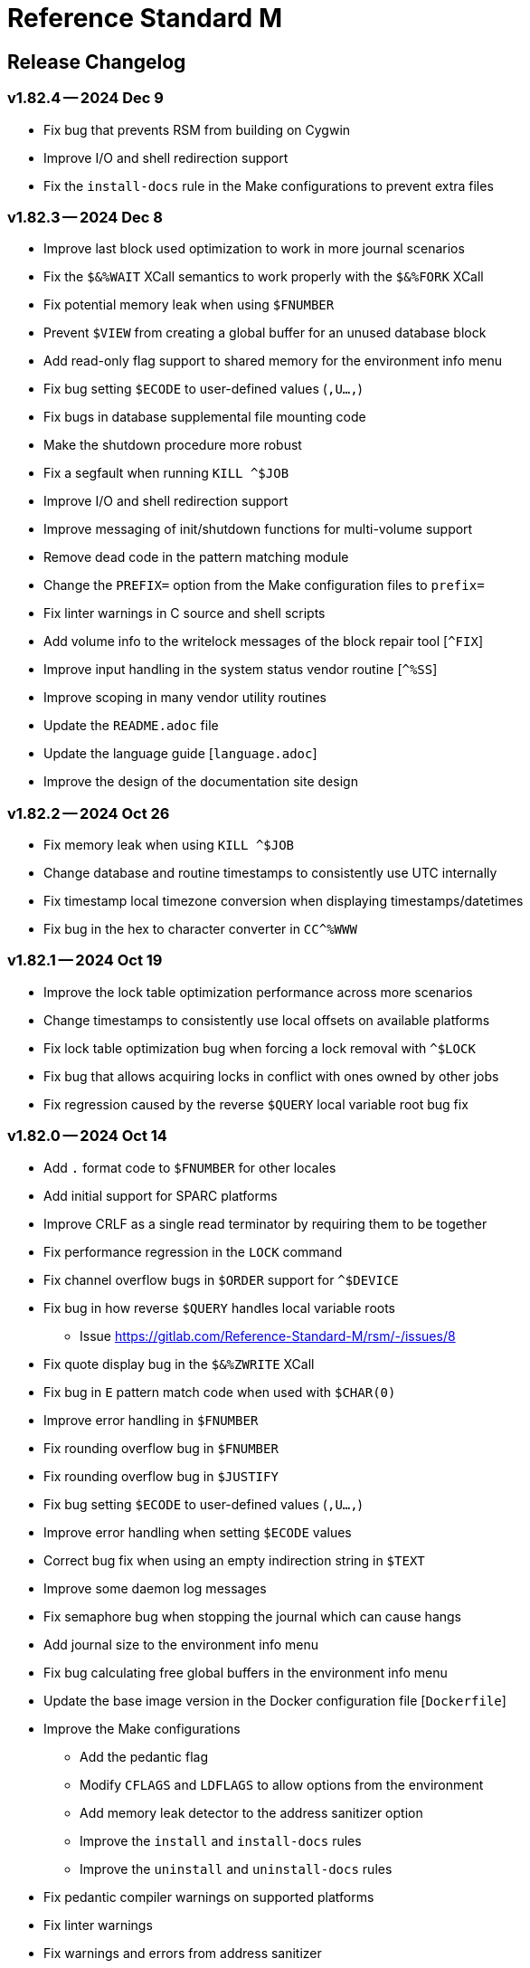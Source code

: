////
Package: Reference Standard M
File:    CHANGELOG.adoc
Summary: Log of changes for each release

David Wicksell <dlw@linux.com>
Copyright © 2020-2024 Fourth Watch Software LC
https://gitlab.com/Reference-Standard-M/rsm

Based on MUMPS V1 by Raymond Douglas Newman
Copyright © 1999-2003
https://gitlab.com/Reference-Standard-M/mumpsv1

Permission is granted to copy, distribute and/or modify this document under
the terms of the GNU Free Documentation License, Version 1.3 or any later
version published by the Free Software Foundation; with no Invariant
Sections, with no Front-Cover texts, and with no Back-Cover Texts.

You should have received a copy of the GNU Free Documentation License along
with this program. If not, see https://www.gnu.org/licenses/.

SPDX-FileCopyrightText:  © 2020 David Wicksell <dlw@linux.com>
SPDX-License-Identifier: GFDL-1.3-no-invariants-or-later
////

:source-highlighter: highlight.js
:highlightjs-languages: bash

= Reference Standard M

== Release Changelog

=== v1.82.4 -- 2024 Dec 9

* Fix bug that prevents RSM from building on Cygwin
* Improve I/O and shell redirection support
* Fix the `install-docs` rule in the Make configurations to prevent extra files

=== v1.82.3 -- 2024 Dec 8

* Improve last block used optimization to work in more journal scenarios
* Fix the `$&%WAIT` XCall semantics to work properly with the `$&%FORK` XCall
* Fix potential memory leak when using `$FNUMBER`
* Prevent `$VIEW` from creating a global buffer for an unused database block
* Add read-only flag support to shared memory for the environment info menu
* Fix bug setting `$ECODE` to user-defined values (`,U...,`)
* Fix bugs in database supplemental file mounting code
* Make the shutdown procedure more robust
* Fix a segfault when running `KILL ^$JOB`
* Improve I/O and shell redirection support
* Improve messaging of init/shutdown functions for multi-volume support
* Remove dead code in the pattern matching module
* Change the `PREFIX=` option from the Make configuration files to `prefix=`
* Fix linter warnings in C source and shell scripts
* Add volume info to the writelock messages of the block repair tool [`^FIX`]
* Improve input handling in the system status vendor routine [`^%SS`]
* Improve scoping in many vendor utility routines
* Update the `README.adoc` file
* Update the language guide [`language.adoc`]
* Improve the design of the documentation site design

=== v1.82.2 -- 2024 Oct 26

* Fix memory leak when using `KILL ^$JOB`
* Change database and routine timestamps to consistently use UTC internally
* Fix timestamp local timezone conversion when displaying timestamps/datetimes
* Fix bug in the hex to character converter in `CC^%WWW`

=== v1.82.1 -- 2024 Oct 19

* Improve the lock table optimization performance across more scenarios
* Change timestamps to consistently use local offsets on available platforms
* Fix lock table optimization bug when forcing a lock removal with `^$LOCK`
* Fix bug that allows acquiring locks in conflict with ones owned by other jobs
* Fix regression caused by the reverse `$QUERY` local variable root bug fix

=== v1.82.0 -- 2024 Oct 14

* Add `.` format code to `$FNUMBER` for other locales
* Add initial support for SPARC platforms
* Improve CRLF as a single read terminator by requiring them to be together
* Fix performance regression in the `LOCK` command
* Fix channel overflow bugs in `$ORDER` support for `^$DEVICE`
* Fix bug in how reverse `$QUERY` handles local variable roots
  - Issue https://gitlab.com/Reference-Standard-M/rsm/-/issues/8
* Fix quote display bug in the `$&%ZWRITE` XCall
* Fix bug in `E` pattern match code when used with `$CHAR(0)`
* Improve error handling in `$FNUMBER`
* Fix rounding overflow bug in `$FNUMBER`
* Fix rounding overflow bug in `$JUSTIFY`
* Fix bug setting `$ECODE` to user-defined values (`,U...,`)
* Improve error handling when setting `$ECODE` values
* Correct bug fix when using an empty indirection string in `$TEXT`
* Improve some daemon log messages
* Fix semaphore bug when stopping the journal which can cause hangs
* Add journal size to the environment info menu
* Fix bug calculating free global buffers in the environment info menu
* Update the base image version in the Docker configuration file [`Dockerfile`]
* Improve the Make configurations
  - Add the pedantic flag
  - Modify `CFLAGS` and `LDFLAGS` to allow options from the environment
  - Add memory leak detector to the address sanitizer option
  - Improve the `install` and `install-docs` rules
  - Improve the `uninstall` and `uninstall-docs` rules
* Fix pedantic compiler warnings on supported platforms
* Fix linter warnings
* Fix warnings and errors from address sanitizer
  - Issue https://gitlab.com/Reference-Standard-M/rsm/-/issues/8
* Improve general bounds-checking in many places
* Rename some source files
  - `compile/localvar.c` => `compile/var.c`
  - `runtime/buildmvar.c` => `runtime/mvar.c`
  - `util/strerror.c` => `util/error.c`
* Add input verification to the `COPY` command in the MCL
* Improve the output of the block repair tool [`^FIX`]

=== v1.81.1 -- 2024 Jun 22

* Fix several bugs and make many improvements to the Make configurations
  - Move the functionality from the `install-utils` to the `install` rule
  - Remove the `install-utils` rule
* Improve and simplify the `magic` configuration
* Fix minor display bug in `utils.rsm`
* Update the `README.adoc` file

=== v1.81.0 -- 2024 Jun 10

* Improve stability and reliability of shared memory usage
  - Issue https://gitlab.com/Reference-Standard-M/rsm/-/issues/3
* Add new performance optimization to the lock table search algorithm
* Add reverse `$ORDER` support to `^$LOCK("")` to match forward support
* Fix potential spin loops by improving the yield functionality
* Fix bug in lock table optimization that could lead to incorrect lock hangs
* Improve the space efficiency of locks in the lock table during inserts
* Simplify the algorithm for the `LOCK -` command
* Improve error handling with expressions that have a postcondition
* Add more detailed information to some integrity checker [`^&%IC`] messages
* Add message when map errors are repaired to the integrity checker [`$&%IC`]
* Improve the volume number check in the integrity checker [`$&%IC`]
* Add support for larger numbers to the number-to-string conversion functions
* Fix old-style locks algorithm to follow the M standard
  - Allow jobs waiting on a lock to have a chance to acquire it when released
* Improve the `HANG 0` command to work with all scheduling policies correctly
* Improve form feed support in non-terminal sequential I/O devices
* Add max buffer size check for sequential I/O device reads
* Fix bug in the exclusive `NEW` command
* Fix bug that allows naked references as a lock argument
* Fix bug in M canonical string copy function which allows a number of `.`
* Fix key format bug in subscripts that begin with `-` and end with `.`
  - Issue https://gitlab.com/Reference-Standard-M/rsm/-/issues/7
  - Fix supplied by https://gitlab.com/jmriesen2[Jacob Riesen]
* Add volume support to routine deletion
* Improve accuracy of current job count in the environment info menu
* Improve the output of the environment info menu
* Improve macro use in semaphore operations
* Add new macros to support shared memory and last used block
* Improve consistency of temporary variable names based on type
* Normalize the block number input to the block dump utility [`^$BLKDMP`]
* Improve the output of the routine syntax check utility [`^RC^%RD`]
* Fix race condition in the lock output of the system status utility [`^%SS`]
* Improve the `magic` configuration, adding endian info, and an RSM source type
* Add man page for the `rsm` executable [`rsm.1`]
* Add RSM executable command (man page) document [`rsm.adoc`]
* Add systemd system service file [`rsm.service`]
* Add sample macOS property list configuration file [`sysctl.plist`]
* Add new rules to the Make configurations to support installing utilities
  - Add rules `install-utils` and `uninstall-utils`
* Add new rules to the Make configurations to support installing documentation
  - Add rules `install-docs` and `uninstall-docs`
* Fix bug in `Makefile` which prevents proper setting of the `GIT_SHA` macro
* Add SPDX copyright and license identifiers to every file per REUSE
* Add `LICENSES` directory with a copy of every license used per REUSE
* Update continuous integration configuration script [`.gitlab-ci.yml`]
  - Add new GitLab Pages deployment using Antora with `*-doc` tags
* Add new configuration and content files for the Antora documentation site
  - Add `antora-playbook.yml`, `antora.yml`, and `nav.adoc`
  - Add `header-content.hbs`, `footer-content.hbs`, and `highlight.js`
* Update the documentation format in preparation for the Pages deployment
* Update the documentation content in the `README.adoc` and other files

=== v1.80.4 -- 2024 Feb 9

* Fix bug that prevents proper database volume expansion
* Change database expansion error codes
* Fix bug in `$JUSTIFY` caused by lack of bounds checking
* Fix bug in `WRITE ?` caused by incorrect data typing
* Improve handling of `$X` overflow in terminal devices
* Fix socket support on AIX (>= 5.3)
  - Support from https://gitlab.com/racingmars[Matthew Wilson]
* Improve the `$&%SETENV` XCall on AIX (>= 5.2)
  - Support from https://gitlab.com/racingmars[Matthew Wilson]
* Add better support for HP-UX
  - Support from https://gitlab.com/racingmars[Matthew Wilson]
* Fix bugs in the `^%RD`, `^%SS`, and `^%ZOSV` vendor routines
* Improve scoping in many vendor utility routines

=== v1.80.3 -- 2024 Jan 31

* Fix bug in lock table that prevents certain locks from being acquired
* Fix bug in lock table that allows certain unavailable locks to be acquired
* Revert lock table performance optimization from `v1.80.0`
* Add git attributes configuration script [`.gitattributes`]

=== v1.80.2 -- 2024 Jan 17

* Fix regression caused by the buffer overflow bug fix in `$ORDER`
* Update continuous integration configuration script [`.gitlab-ci.yml`]

=== v1.80.1 -- 2024 Jan 16

* Fix bug in symbol table optimization that could lead to segfaults
* Change backspace default to `BOTH` in direct and debug modes
* Fix minor bug in the pattern match implementation
* Fix potential buffer overflow bug in the `$ORDER` implementation
* Remove unreachable code in the `KILL` implementation
* Fix backspace display bug when using ASCII 8 (BS) in the MCL [`^%M`]
* Fix display bug in the routine pager vendor utility [`^%TYP`]
* Fix bug and make minor improvements to the `upgrade` script
* Make minor improvements to the `docker` script
* Update continuous integration configuration script [`.gitlab-ci.yml`]

=== v1.80.0 -- 2024 Jan 9

* Add performance optimization to the lock table search algorithm
* Add support for line labels to the `BREAK` command argument
* Add ability to disable and re-enable debugging with `BREAK 0` and `BREAK 1`
* Improve output of `$STACK()` nodes to include more error info
* Change output of `$STACK(_stack_,"PLACE")` for `XECUTE` to `@` (per standard)
* Make many improvements to the behavior of the interactive debugger
* Add option to the `$&DEBUG` XCall to show global buffers [`$&DEBUG("GBD")`]
* Improve the display of the `$&DEBUG("RBD")` and `$&DEBUG("LTD")` XCalls
* Improve output of the `$&%ZWRITE` XCall to safely encode control characters
* Expand use of the symbol table performance optimization
* Remove errors when using a `GOTO` with an error trap [`$ETRAP`]
* Change some errors so that they use different error codes
* Add free global buffers to the environment info menu
* Fix bug calculating free lock space in the environment info menu
* Fix bug calculating free routine space in the environment info menu
* Fix potential segfault in environment info menu logic and improve display
* Add global directory key support to the integrity checker [`$&%IC`]
* Add new errors to the integrity checker to flag incorrectly marked map blocks
* Add terminal read type-ahead option to the `USE` command [`TYPEAHEAD`]
* Improve syntax parsing of the `READ` and `WRITE` commands
* Fix `OPEN` syntax when used on the principal device
* Prevent editing when TTY echo is turned off for M input [`READ`]
* Improve handling of pasted lines and the last line in direct mode
* Improve escape and tab handling
* Improve precision of `$X` in terminal devices
* Improve output of `WRITE !` in terminal devices
* Turn echo on by default when using `READ *`
* Fix bug setting `$ECODE` to a variable
* Fix bug setting `$ECODE` with surrounding commas
* Improve error handling when setting `$ECODE`
* Improve handling of options in `$FNUMBER`
* Fix `$DATA` bugs with the `^$GLOBAL` and `^$ROUTINE` system variables
* Fix pattern match bug
* Improve runtime error handling in several places
* Simplify runtime I/O handling in direct and debug modes
* Add full journal path resolution support to match full database path support
* Make various improvements to the environment management code
* Improve logging and messaging of daemons and init/shutdown functions
* Improve the shutdown procedure and remove the write lock when killing `^$JOB`
* Add `BP` command to the MCL to show the current breakpoints and handlers
* Add `RECOMP` command to the MCL to recompile all routines in the current UCI
* Remove the `^%SHOWBP` routine, and move its functionality to `BP^%DEBUG`
* Improve the `^%DEBUG` routine with better I/O, namespacing, and output
* Improve the `^%TYP` routine so that it fully uses the screen dimensions
* Add map block check to the integrity checker routine [`^IC`]
* Add multi-volume support to the shutdown routine [`^SSD`]
* Add UCI support to the block repair tool [`^FIX`]
* Fix global name search bug in the block repair tool [`^FIX`]
* Fix bugs in the RSM error display utility menu/exit functionality [`^%ETDISP`]
* Improve the output of the global efficiency checker [`^%GE`]
* Improve user interface handling in the MCL vendor utility routine [`^%M`]
* Fix ANSI escape handling bugs in the MCL, including backspace and insert bugs
* Fix display bug in the `^%U` vendor utility routine
* Fix minor bugs and improve scoping in multiple M vendor routines
* Remove `SHUTDOWN` command from the MCL
* Fix build errors when building with `dbver=1`
* Update the conformance clause and language guide

=== v1.79.1 -- 2023 Aug 5

* Fix regression in `SET $PIECE`

=== v1.79.0 -- 2023 Aug 4

* Add support for IPv6 to socket devices (client and server)
* Add support for UDP to socket devices (client and connectionless server)
* Add support for IPv6 and UDP to the `$&%HOST` XCall
* Add `$TEST` support for timeouts to decremental locks (they always succeed)
* Add local timezone adjustment to `$HOROLOG` on Solaris, AIX, and Cygwin
* Increase max jobs from 512 to 1024
* Increase size of lock table from 16 KiB to 32 KiB per job
* Increase max decimal precision from 64 to 128 digits
* Add git commit short version hash to the RSM version string if available
* Add new error [`Z78`] for when lock counts hit their limit to fix rollover bug
* Improve overflow and underflow checks in M canonical string copy function
* Improve overflow and underflow checks in string to int conversion function
* Improve reliability of environment shutdown logic
* Improve efficiency of `JOB` parent exit logic
* Fix bug with realpath logic when storing the volume name in the environment
* Add extra space at the end of the memory page to the lock table
* Improve the display of the `$&DEBUG("RBD")` and `$&DEBUG("LTD")` XCalls
* Add RSM version to the database create and environment start/stop functions
* Add size of shared memory share to the environment start function
* Add free lock space to the environment info menu
* Add database creation time to the volume output in the environment info menu
* Add volume free blocks to the volume section of the environment info menu
* Add free routine space to the volume section of the environment info menu
* Add more informational messages to the environment shutdown function
* Improve informational messages in all the database and environment functions
* Fix potential segfault in environment info menu logic and improve display
* Add web interface to the MCL [`WWW^%M`] for use with the RSM web server
* Improve the routine restore and save utilities [`^%RR` `^%RS`]
* Improve the display of the `SHOW LOCKS` MCL command
* Change constants in the math library to support new decimal precision (128)
* Add `options=` flag to the Make configurations to support gprof and asan/ubsan
* Remove profile rule for gprof support from the Make configuration files
* Change the `path=` option from the Make configuration files to `PREFIX=`
* Make lots of minor improvements to the Make configuration files
* Add web server document [`web.adoc`]
* Make minor improvements to the `README.adoc` file
* Fix minor linter warnings

This version makes a change to some of the structures in the shared memory
environment, which requires shutting down the environment with the previous
version, before installing.

=== v1.78.2 -- 2023 Jul 8

* Improve stability and portability of shared memory usage
  - Issue https://gitlab.com/Reference-Standard-M/rsm/-/issues/3
* Fix minor compiler warnings
* Make minor improvements to the `README.adoc` file

=== v1.78.1 -- 2023 Jul 7

* Fix lock timeout with indirection bug
  - Issue https://gitlab.com/Reference-Standard-M/rsm/-/issues/6
* Fix bugs when starting RSM with stdin not connected to a terminal device
* Modify `^$DEVICE` to distinguish between terminals and other character devices
* Add EOF support to the pipe device
* Improve MDC error code with parameter passing
* Fix bug hiding some TCP server errors from the M job
* Improve error handling when attaching to shared memory
* Remove code that sets `$X` and `$Y` from the `$&V` XCall
* Update the conformance clause and language guide

=== v1.78.0 -- 2023 Jun 16

* Add performance optimization to the symbol table search algorithm
* Add support to `MERGE` a whole routine out of `^$ROUTINE`, for local changes
* Add `$DATA` support to the first subscript of the `^$DEVICE` system variable
* Add `WRITE` support for the contents of the debugger handler code
* Add current job count to the environment info menu
* Add support for additional file attributes to the `$&%FILE` XCall
* Make `$INCREMENT` fully atomic (add a new SEM_ATOMIC semaphore)
* Fix bug preventing `SET` with standard (vertical bar) extended references
* Fix bug preventing `SET` with square bracket extended references with volumes
* Improve the configuration of the `DELETE` parameter in the `USE` command
* Add contents of the debugger handlers to the `^%SHOWBP` vendor utility
* Add `^%DEBUG` routine as an example `QUIT` handler for use in the debugger
* Add M source lines to the output of the `^DECOMP` vendor utility
* Add date filtering to the journal lister routine [`^JOURNLST`]
* Increase translation table entries from 8 to 64
* Increase jobs per daemon from 10 to 16
* Decrease max daemons per volume from 20 to 16
* Improve name of daemon log files (add `rsm-` as a prepended namespace)

This version makes a change to some of the structures in the shared memory
environment, which requires shutting down the environment with the previous
version, before installing.

=== v1.78.0-pre.3 -- 2023 Jun 12

* Fix error handling bug that causes hangs in the `$QUERY` global implementation
  - Issue https://gitlab.com/Reference-Standard-M/rsm/-/issues/5
* Fix indirection bug in old style lock lists
  - Issue https://gitlab.com/Reference-Standard-M/rsm/-/issues/5
* Fix offset bug in lock list algorithm
  - Issue https://gitlab.com/Reference-Standard-M/rsm/-/issues/5
* Fix timeout bug in old style locks with indirection
* Fix naked indicator support in the `MERGE` command
* Change umask for database file, journal file, and log directory permissions
* Add new error to the integrity checker to flag block larger than max block
* Fix semaphore bug in integrity checker that causes hangs
* Fix bug preventing some errors from being returned during a database `KILL`
* Fix several UCI bugs and issues in the source and the M vendor utilities
* Add code to prevent creating UCIs with the same name as an existing UCI
* Change restricted mode [`-R`] message from a string to a `Z77` error
* Improve I/O handling errors when using sockets
* Fix bug in debugger that prevents some proper resets
* Add code to cleanly close journal files on job exit
* Add save of I/O channel options to the interactive debugger
* Fix several bugs in the interpreter that fail to break properly on errors
* Change attempts to `MERGE` to or from a descendant variable to an `M19` error
* Fix bug when calling the `$&%ROUCHK` XCall without an argument [`M11`]
* Fix potential segfault in `^$DEVICE(_channel_,"OPTIONS","TERMINATOR")`
* Add range checks and range error `M43` when setting `$X` and `$Y`
* Improve error handling in `SET $PIECE`/`SET $EXTRACT`
* Improve error handling in `$INCREMENT`
* Fix overflow bugs in `$INCREMENT` that could lead to a segfault
* Improve error handling in `MERGE`
* Improve error handling when attaching to shared memory
* Improve terminal handling in the `$&%SPAWN` XCall
* Update the conformance clause
* Make improvements to type casting in the lock table code

=== v1.78.0-pre.2 -- 2023 May 28

* Make minor code, comment, and formatting changes throughout the code base
* Add Bash completion script to the Docker configuration file [`Dockerfile`]
* Add profile rule to Make configurations for gprof support
* Update the `README.adoc` file, conformance clause, and language guide
* Fix parsing bugs in the Bash completion script
* Add comments to various configuration scripts, providing usage examples
* Fix various MDC error code bugs and inconsistencies
* Fix potential double free bug in the interpreter
* Increase the TCP socket listen queue backlog from 5 to 20
* Remove code redundancies in symbol table code
* Improve variable scoping in multiple M vendor utilities
* Refactor the MATH utility library into five routines instead of seven
* Fix bug in `^%D` that prevents display of the first day of `$HOROLOG`
* Add interactive option to the routine pager utility [`^%TYP`]
* Fix bug in `^%ZRCHG` that calls the wrong routine name for recompiling
* Fix bug in `^%ZRSE` that executes code out of global nodes that don't exist
* Improve output formatting in the `^%ZRSEL` vendor utility
* Fix fall-through entry points in multiple M vendor utilities

=== v1.78.0-pre.1 -- 2023 May 16

* Restructure and simplify source
* Remove redundant prototypes from source
* Add support for pre-release numbering

=== v1.77.0 -- 2023 Jan 5

* Add restricted mode, `-R`, which prevents jobs from shelling out [`$&%SPAWN`]
* Add current volume to the direct mode prompt
* Add partial (UCI) support for standard extended references using vertical bars
* Add error count to routine syntax check
* Add support for setting `M` and `Z` errors to `$ECODE`
* Add `CHARACTER` node to the `^$SYSTEM` system variable
* Add systemd user template service file [`rsm@.service`]
* Add systemd environment configuration file [`rsm.env`]
* Add Bash completion script for RSM [`rsm`]
* Prepare for multi-volume support
  - Move daemon logs to `log` directory
  - Add volume numbers to daemon log names
  - Add volume support to last block used
  - Update database file mounting code
  - Update volume mount support
  - Add volume dismount support
  - Add volume support to environment start
  - Add volume support to routine buffers
  - Add volume support to journal shutdown
  - Add volume support to daemon shutdown queue sync
  - Add volume support to `$&DEBUG("RBD")`
  - Add volume support to M vendor utilities
* Change the defaults of the historic language features from off to on
  - `^$SYSTEM("$NEXTOK")` - support for `$NEXT`
  - `^$SYSTEM("EOK")` - support for scientific exponent notation with `E`
  - `^$SYSTEM("OFFOK")` - support for tag/label line offsets with `+`
* Add semaphore array ID and shared memory IDs to the environment info menu
* Add missing database block statistics counters
* Add missing database block counters to the system statistics utility [`^%STA`]
* Lower minimum block size from 4 KiB to 1 KiB
* Increase size of lock table from 8 KiB to 16 KiB per job
* Increase minimum number of global buffer descriptors from 40 to 64
* Change routine reserve time from 17 to 20 minutes
* Improve database block allocation and map block algorithms
* Make daemon shutdown cache syncing more robust
* Fix offset bug with entry references with formal but no actual parameters
* Fix entry reference and extrinsic offset bugs
  - Issue https://gitlab.com/Reference-Standard-M/rsm/-/issues/2
* Fix extrinsic addition expression bug that erroneously compiles as an offset
* Fix bug preventing job indirection with timeouts
* Fix bug when setting an error code with only an ending comma in `$ECODE`
* Fix bug when using an empty indirection string as the argument to `$TEXT`
* Fix `$QSUBSCRIPT` bug which returns environment names in the wrong order
* Fix lock table descriptor debugging output [`$&DEBUG("LTD")`]
* Simplify and improve the Make configurations
* Rename the Make configuration files
  - `Makefile` => `GNUmakefile`
  - `BSDmakefile` => `Makefile`
* Rename directory `conf` => `etc`
* Improve and update the Docker configuration file [`Dockerfile`]
* Improve the `docker` and `upgrade` shell scripts
* Improve the `magic` configuration file
* Improve history recall functionality to avoid duplicating history
* Improve I/O handling errors when using `$&%FORK`
* Add improved error handling in various places
* Improve error messages in various places
* Fix duplicate startup messages in Docker container by flushing standard out
* Fix issue in Docker container with daemon shutdown, caused by SIGINT signals
* Fix global compression bug caused by deadlock
* Fix sequential I/O bug when not running in a TTY
* Fix decimal point bug when adding decimal numbers that equal 0 in math module
* Fix divide-by-zero bug when numerator is also 0 in math module
* Fix compiler error buffer bug
* Fix several bugs in the interactive debugger
* Fix various minor bugs and inefficiencies
* Improve data typing in multiple places, including tighter scoping
* Fix segfaults in system variable nodes
* Replace some deprecated C library calls
* Update versioning macros and functions to support pre-release versions of RSM
* Rework and/or add some of the warning and version macros
* Update continuous integration configuration script [`.gitlab-ci.yml`]
* Fix namespace bug in `OPEN` command
* Set missing map dirty flag when creating a new UCI
* Add volume error checks to the view buffers
* Set missing global volume number when releasing a view buffer
* Change SIGTSTP, SIGCONT, SIGTTIN, SIGTTOU process signals to default behavior
* Increase incoming socket pending connection queue from 3 to 5
* Improve escape processing in more contexts
* Fix memory leaks in `$FNUMBER`
* Add support for PNG files to the RSM web server [`^%WWW1`]
* Add total count to the routine compile check in the MCL
* Add status of the `QUIT` breakpoint code to the `^%SHOWBP` vendor utility
* Improve error handling in multiple M vendor utilities
* Improve variable scoping in multiple M vendor utilities
* Fix bug in block dump to global in the block dump utility [`^%BLKDMP`]
* Fix error handling bugs in MCL, including stack and history bugs
* Fix display bug in system statistics vendor utility [`^%STA`]
* Improve execution of shell commands in the MCL
* Reformat some of the M code in `utils.rsm`

This version made a change to the MCL source that requires the M vendor
utilities to be reloaded via the bootstrap method, e.g.,

[source,bash]
----
rsm -x 'open 1:("utils.rsm":"read") use 1 read code xecute code'
----

=== v1.76.2 -- 2022 Feb 23

* Improve escape processing while editing M input [`READ`]
* Fix `PRECISION` node in `^$JOB` so jobs can set their own decimal precision
* Fix incorrect permissions on the UCI and volume configuration nodes in `^$JOB`
* Fix bug that causes jobs to hang when setting UCI to a non-existent one
* Change constants in the math library [`^MATH`] to support decimal precision
* Reformat some of the M code in `utils.rsm`
* Fix some minor bugs in `utils.rsm`
* Lower max volumes to 1 until additional volumes are fully supported

=== v1.76.1 -- 2022 Feb 8

* Improve multi-line input editing on slow terminal displays
* Fix bug with multi-line buffers on the last line of the terminal display
* Change journal permissions on creation to 660 to allow group member usage
* Add more information to the conformance clause
* Fix mistakes in the language guide
* Improve the format of various error messages

=== v1.76.0 -- 2022 Feb 1

* Add `$INCREMENT` intrinsic function
* Add `^$CHARACTER` system variable
* Add `^$DEVICE` system variable
* Add Dockerfile to create a simple RSM Docker container image
* Add daemon PID information to the environment info menu
* Add new vendor utility for forward journal recovery [`^JOURNREC`]
* Add multi-line input editing capability to the direct and debug modes
* Improve multi-line editing in the MCL vendor utility routine [`^%M`]
* Add support for read-write operations (`IO`) on files to the `OPEN` command
* Improve translation table syntax to allow globals without extended references
* Reformat the M code in `utils.rsm`
* Add `BIG_ENDIAN` node to the `^$SYSTEM` system variable
* Add `COLLATE` node to the `^$GLOBAL` system variable
* Add `docker` script to run RSM in the RSM Docker container
* Modify vendor utility function `BIGEND^%U` to use `^$SYSTEM("BIG_ENDIAN")`
* Fix `$QSUBSCRIPT` bug which returns global names without the caret [`^`]
* Fix bug in the integrity checker loop test that prevents full checks
* Improve overflow and underflow checks in string to int conversion function
* Improve the formatting of the `$&DEBUG("RBD")` and `$&DEBUG("LTD")` XCalls
* Fix error trap bugs in the global extended lister vendor routine [`^%G`]
* Fix bug in the error trap of the integrity checker vendor routine [`^IC`]
* Fix 12 hour mode in the time display vendor routine [`^%T`]
* Add 24 hour mode option to the time display vendor routine [`^%T`]
* Fix bug in UCI editor vendor routine [`^UCI`], preventing proper editing
* Add documentation for the new intrinsic function and the new system variables
* Add missing documentation to the language guide [`language.adoc`]
* Fix mistake in the documentation for `BREAK` in the language guide
* Fix description of standard compliance for `SET` in the language guide
* Change `make test` to `make debug`
* Move asserts to debug build
* Remove redundant vendor routine [`^MUMTRIS2`] -- already have `^MUMTRIS`

=== v1.75.1 -- 2021 Nov 23

* Fix false positive DBC overflow bug in the integrity checker
* Revert fix of argument encoding from previous release
* Fix tag/label offset bug with offsets of 2
* Improve the formatting of the `$&DEBUG("RBD")` XCall
* Improve the platform support section of the documentation [`README.adoc`]
* Add a helpful note about recompiling routines to the documentation
* Make various small improvements to source code formatting

This version reverts the previous version's change to the bytecode format. If
you compiled any routines on the previous version you might need to recompile
them.

=== v1.75.0 -- 2021 Nov 12

* Add use of all ASCII characters [0-127] as input terminators
* Add `-V` option to the `rsm` executable, to return the short version string
* Add `-i` option to the `rsm` executable, to return the environment info menu
* Improve the `-k` option to the `rsm` executable, making it native and robust
* Increase max I/O channels from 32 to 64
* Restructure the help menu and add the new `-V` and `-i` options to it
* Move the database/compiler version info from the help menu to the info menu
* Add `uninstall` rule to the build files
* Add `path=` option to the `install` and `uninstall` rules in the build files
* Finish support for big-endian architectures
* Add new error [`Z49`] for when the job table is full while trying to fork
* Improve documentation, including the first draft of the language guide
* Add the initial conformance clause to the documentation [`conformance.adoc`]
* Add new license file for the documentation license [`doc/COPYING`]
* Reformat all source files that haven't already been reformatted
* Rename most of the source files and restructure init utilities
* Fix argument encoding to work with full argument limits
* Improve error handling of tag/label offsets that are too large
* Fix bug in debugger that prevents proper reset in certain scenarios
* Add current volume to the M Command Language (MCL) prompt
* Improve output of shell commands in pipe/shell modes of the `^$&%SPAWN` XCall
* Remove terminal hacks in `utils.rsm` that are no longer necessary
* Change database permissions on creation to 640 for better security
* Improve fix to double free bug preventing a possible leak during error frames
* Fix bug that prevents display of some error messages when starting a job
* Fix non-existent volume bug that leads to a segfault
* Fix bug with `T` option not adding a trailing space in `$FNUMBER`
* Fix the semantics of timeouts of 0 with the `OPEN` and `READ` commands
* Fix bug that mangles arguments to the `JOB` command when run via `rsm -x`
* Fix bug in the inline function that tests for empty names (`VAR_U`)
* Fix bug that left an open database file descriptor when starting the daemons
* Fix bug that opens the database file a second time during a `JOB` command
* Fix bug in the `$&PASCHK` XCall that closes the password file prematurely
* Fix issues with some XCalls on macOS
* Improve, and fix, some of the M language error messages
* Rework some of the error macros
* Add compiler warning suppression macros for array bounds false positives
* Optimize part of the sequential I/O initialization
* Add new vendor utility routine to show current breakpoints [`^%SHOWBP`]
* Fix bug in the big-endian M vendor utility routine entryref [`$$BIGEND^%U`]
* Fix bug in vendor global extended lister utility routine [`^%G`]
* Fix display bug in vendor routine directory utility routine [`^%RD`]
* Improve output of the block dumping vendor utility routine [`^%BLKDMP`]
* Improve the screen handling of the MCL vendor utility routine [`^%M`]
* Fix variable scoping in the MCL vendor utility routine [`^%M`]
* Improve the help menu output in the MCL vendor utility routine [`^%M`]
* Fix undefined bug in the MCL error trap vendor utility [`^%ET`]
* Remove redundant vendor routine [`^LOG2`] -- already in `^MATH3`
* Make many improvements to the vendor-supplied M web server [`^%WWW` `^%WWW1`]
* Remove support routines for the '`ONE`' application [`^%LCSEND` `^%LCSRV*`]
* Improve user interface handling in some vendor-supplied utility routines
* Improve support for newer versions of GCC and Clang (>= GCC 11)
* Add support for AIX to the source and build files
* Make several improvements to the build files to make them more robust

This version made a slight change to the bytecode format, but the compiler
version was not updated. As a consequence you might need to recompile your
routines.

=== v1.74.0 -- 2021 Jul 28

* Increase max string length from 32767 characters to 65534 characters
* Increase max jobs from 256 to 512
* Increase max write/garbage daemons from 10 to 20
* Add history recall functionality to direct and debug modes [127 line buffer]
* Add `-k` option to `rsm` executable, to stop an environment from the shell
* Add message when shutting down an environment
* Increase size of lock table from 1 KiB to 8 KiB per job
* Add support for discovered run-time name and subscript indirection
* Add environment limits for global [128 GiB] and routine [~ 4 GiB] buffers
* Add `STRING_MAX` node to the `^$SYSTEM` system variable
* Add current UCI to the direct mode prompt
* Add current UCI to the M Command Language [MCL] prompt
* Handle environment start with additional buffers flag with an error for now
* Increase max decimal number from 63 to 256 digits
* Increase default decimal precision from 12 to 18 digits
* Increase max decimal precision from 31 to 64 digits
* Improve error handling for max numbers
* Increase max I/O channels from 16 to 32
* Change the forking TCP server to allow immediate port reconnection [TIME_WAIT]
* Prevent erroneous extra characters after intrinsic variable or function names
* Fix multi-level argument indirection to properly return an error
* Fix setting of volume name in `^$SYSTEM` to allow for full 32 characters
* Fix `^$SYSTEM` bug that leads to a segfault
* Fix display bug when retrieving historic features support values in `^$SYSTEM`
* Fix bug when setting historic features support values in `^$SYSTEM`
* Fix bug that prevents the debugger from hitting a breakpoint more than once
* Fix `$TEXT` bug that returns the name of routines that did not exist
* Fix bug that displays non-existent locks with the `$&DEBUG("LTD")` XCall
* Fix and improve the display of the `$&DEBUG` XCall
* Change the arguments to the `$&DEBUG` XCall to be case-insensitive
* Expose the `STRUCT` argument to the `$&DEBUG` XCall on all platforms
* Coalesce all daemon_*.log files in to one daemon.log file
* Improve log message format, adding more detailed information
* Fix symbol table bug preventing symbol table full error [`Z56`]
* Fix DBC overflow integrity test [`$&%IC`] bug
* Fix stack smashing bug in math module
* Improve accuracy of fractional powers in math module
* Add and improve error messages in math module
* Improve error messages in error utility module
* Add more error handling in symbol table module
* Change use of name lengths longer than the max in routines to an `M56` error
* Add extra string length bounds checking for database records
* Add more information to error messages displayed during startup
* Add extra error handling to the compiler and the run-time
* Increase the max string length for `SET $PIECE`/`SET $EXTRACT` by 1 character
* Add better max string error handling to the `SET $PIECE` functionality
* Increase max routine tags/labels from 255 to 256
* Update the help menu with the new limits and functionality
* Add more source constants for internal language and database size limits
* Add new error code [`Z74`] to indicate too many variables in a routine
* Add new error code [`Z75`] to indicate too many arguments in the formal list
* Make various format, grammar, and spelling improvements in the source code
* Add terminal size support for the output of the info key-binding [`Ctrl-T`]
* Fix double free bugs in the interpreter
* Increase size of the runtime stack structures
* Add constant information to error messages
* Modify the `^UCI` utility routine to allow changing the manager UCI name
* Fix display issues in the global efficiency utility routine [`^%GE`]
* Improve variable scoping in vendor utility routines
* Modify vendor utility routines to use `^$SYSTEM("STRING_MAX")`
* Improve support for long output to vendor utility routine [`^%U`]
* Fix bug in the way tags/labels are defined in the `^MATH` utility routines
* Fix bug preventing the `^%ZUCI` routine from handling user error inputs
* Improve formatting of vendor utility routines
* Improve the `upgrade` script
* Fix bug on Cygwin that prevents a privileged job from shutting RSM down
* Fix various minor bugs
* Improve data typing throughout
* Improve parts of the documentation
* Rename `release-notes.adoc` to `CHANGELOG.adoc`

This version makes a change to some of the structures in the shared memory
environment, which requires shutting down the environment with the previous
version, before installing.

=== v1.73.1 -- 2021 Mar 4

* Add fix to support ISC Cache routine export format
  - Fix supplied by https://gitlab.com/shabiel[Sam Habiel]

This version erroneously displays V1.73.0 instead of V1.73.1 when using
`WRITE $SYSTEM` and `rsm -h`.

=== v1.73.0 -- 2020 Dec 26

* Increase max length of names from 8 characters to 32 characters
  - Global variable names
  - Local variable names
  - Routine names
  - Routine tag/label names
  - UCI names
  - Volume names
* Add `NAME_LENGTH` node to the `^$SYSTEM` system variable for version support
* Change use of name lengths longer than the max at run-time to an `M56` error
* Update database to version 2
* Update compiler to version 8
* Add `install` rule to build files to install `rsm` in a system location
* Add `dbver=1` option to build `rsm` using database version 1 for upgrades
* Add `upgrade` script to convert a database from version 1 to version 2
* Create magic configuration for database and journal file formats
* Add continuous integration configuration script [`.gitlab-ci.yml`]
* Fix various compiler warnings on supported platforms
* Fix various linter warnings and suggestions
* Add support for the `RSM_DBFILE` environment variable [database file path]
* Add `-e` option when creating a database to set the name of the manager UCI
* Add `-h` option to `rsm` executable, to display the help usage menu
* Improve the `rsm` help usage menu
* Improve and update documentation
* Allow setting a large map block to address the max database size [262147 KiB]
* Add `creation_time` to label block set to datetime stamp of database creation
* Change database and journal datetime stamps to consistently use local offsets
* Handle attaching a new database file to an old memory environment gracefully
* Improve error handling in several places
* Improve the daemon log messages
* Fix `^$SYSTEM` UCI bugs that lead to segfaults
* Fix journal header datetime stamp size
* Fix journal bug that prevents journaling the first `SET`/`KILL` of a global
* Fix error handling bug that broke the handling of the null character in a key
* Fix `JOB` bug when passing one or more arguments with a timeout
* Fix `$DATA` bug with the `^$GLOBAL` system variable top node
* Fix device timeout bug
* Fix integrity checker [`$&%IC`] to work with global directory blocks
* Improve the fix for the `WRITE` form feed command [`WRITE #`]
* Change `$STORAGE` to return remaining symbol table slots, rather than 1024
* Add use of ASCII 127 as an input terminator
* Fix I/O to support shell heredocs and other I/O redirection
* Remove hard-coded support for the '`ONE`' application
* Fix I/O daemonizing bug when starting up write/garbage daemons
* Change the `$BP` [breakpoints] intrinsic variable to `$ZBP` and expose it in M
* Fix output bug cutting off last character in `$SYSTEM`
* Add pipe mode to the `$&%SPAWN` XCall, to redirect shell output to a variable
* Fix all compiler errors in the vendor utility routines
* Update vendor routines to work with version 1 and 2 databases and journals
* Update vendor utility routines to optionally display full global data
* Fix bug in the M Command Language OS shelling functionality
* Fix bug in `^UCI` utility routine that allows editing of UCI 1 [manager]
* Fix bug that prevents the `Dump` functionality in the database `^FIX` utility
* Fix search bug in the `List` functionality in the database `^FIX` utility
* Fix display bug with empty formal lists in the routine `^DECOMP` utility
* Improve error handling of routine restore/save, so that they continue on error
* Split the `^MATH` utility routine in order to support smaller database blocks
* Update formatting of utilities that display data throughout
* Add support for journals made from database versions 1 and 2 to `^JOURNLST`
* Add current journal file set as default in the journal `^JOURNLST` utility
* Add big-endian machine support when using `VIEW`/`$VIEW` in vendor routines
* Add support to the vendor routines for manager UCIs not named '`MGR`'
* Modify vendor utility routines to use `^$SYSTEM("NAME_LENGTH")`
* Add support for long output to vendor utility routine [`^%U`]
* Add `SHUTDOWN` command to the MCL to shut down an environment
* Add UCI name to the `List` functionality in the database `^FIX` utility
* Add max jobs option to the vendor-supplied M web server [`^%WWW` `^%WWW1`]
* Add `KVALUE` M polyfill to the `^MATH` utility dispatch routine

=== v1.72.0 -- 2020 Nov 2

The first release of Reference Standard M is based on MUMPS V1 by Raymond
Douglas Newman, located at https://gitlab.com/Reference-Standard-M/mumpsv1.

The initial release notes refer to changes between MUMPS V1.71 and Reference
Standard M V1.72.0.

* Change repository to refer to new name, maintainer, copyright, and license
* Update build rules to maintain support on the platforms we are targeting
* Fix various compiler warnings on supported platforms
* Fix various linter errors and warnings
* Change version scheme to semantic versioning
* Remove shared memory when there is an environment initialization error
* Reset terminal to initial settings when shutting down the environment
* Improve error and exception handling
* Fix several bugs that lead to segfaults
* Fix several memory and resource leaks
* Fix several minor bugs
* Fix commenting errors
* Remove unused, extraneous code
* Remove alternate terminal code for input terminators
* Remove use of ASCII 127 as an input terminator
* Fix the `WRITE` form feed command [`WRITE #`]
* Improve the `$&%DIRECTORY` XCall semantics
* Update, and improve, the `$&PASCHK` XCall to work on more supported platforms
* Add entryref for port # to the vendor-supplied M web server [`^%WWW` `^%WWW1`]
